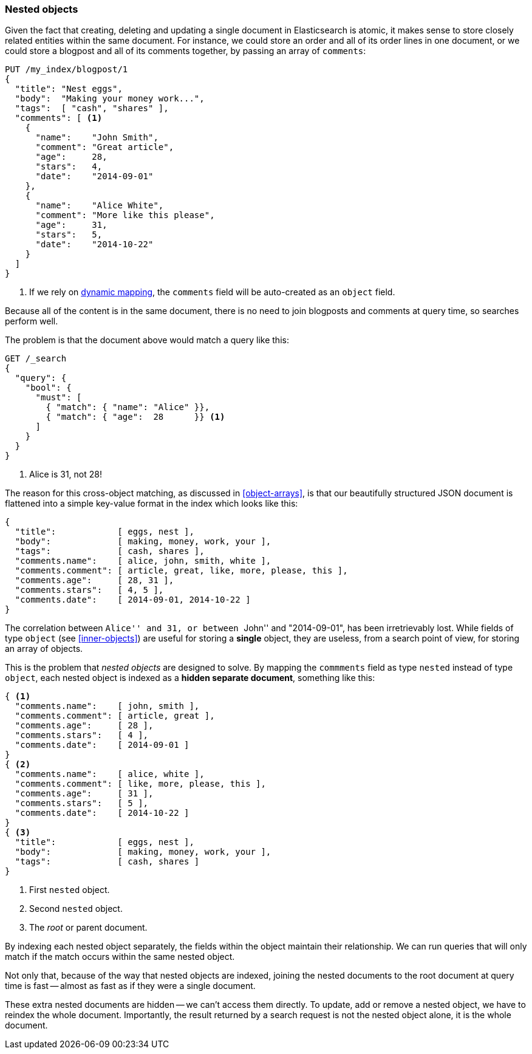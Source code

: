 [[nested-objects]]
=== Nested objects

Given the fact that creating, deleting and updating a single document in
Elasticsearch is atomic, it makes sense to store closely related entities
within the same document.  For instance, we could store an order and all of
its order lines in one document, or we could store a blogpost and all of its
comments together, by passing an array of `comments`:

[source,json]
--------------------------
PUT /my_index/blogpost/1
{
  "title": "Nest eggs",
  "body":  "Making your money work...",
  "tags":  [ "cash", "shares" ],
  "comments": [ <1>
    {
      "name":    "John Smith",
      "comment": "Great article",
      "age":     28,
      "stars":   4,
      "date":    "2014-09-01"
    },
    {
      "name":    "Alice White",
      "comment": "More like this please",
      "age":     31,
      "stars":   5,
      "date":    "2014-10-22"
    }
  ]
}
--------------------------
<1> If we rely on <<dynamic-mapping,dynamic mapping>>, the `comments`
    field will be auto-created as an `object` field.

Because all of the content is in the same document, there is no need to join
blogposts and comments at query time, so searches perform well.

The problem is that the document above would match a query like this:

[source,json]
--------------------------
GET /_search
{
  "query": {
    "bool": {
      "must": [
        { "match": { "name": "Alice" }},
        { "match": { "age":  28      }} <1>
      ]
    }
  }
}
--------------------------
<1> Alice is 31, not 28!

The reason for this cross-object matching, as discussed in <<object-arrays>>,
is that our beautifully structured JSON document is flattened into a simple
key-value format in the index which looks like this:

[source,json]
--------------------------
{
  "title":            [ eggs, nest ],
  "body":             [ making, money, work, your ],
  "tags":             [ cash, shares ],
  "comments.name":    [ alice, john, smith, white ],
  "comments.comment": [ article, great, like, more, please, this ],
  "comments.age":     [ 28, 31 ],
  "comments.stars":   [ 4, 5 ],
  "comments.date":    [ 2014-09-01, 2014-10-22 ]
}
--------------------------

The correlation between ``Alice'' and 31, or between ``John'' and
"2014-09-01", has been irretrievably lost.  While fields of type `object` (see
<<inner-objects>>) are useful for storing a *single* object, they are useless,
from a search point of view, for storing an array of objects.

This is the problem that _nested objects_ are designed to solve.  By mapping
the `commments` field as type `nested` instead of type `object`, each nested
object is indexed as a *hidden separate document*, something like this:

[source,json]
--------------------------
{ <1>
  "comments.name":    [ john, smith ],
  "comments.comment": [ article, great ],
  "comments.age":     [ 28 ],
  "comments.stars":   [ 4 ],
  "comments.date":    [ 2014-09-01 ]
}
{ <2>
  "comments.name":    [ alice, white ],
  "comments.comment": [ like, more, please, this ],
  "comments.age":     [ 31 ],
  "comments.stars":   [ 5 ],
  "comments.date":    [ 2014-10-22 ]
}
{ <3>
  "title":            [ eggs, nest ],
  "body":             [ making, money, work, your ],
  "tags":             [ cash, shares ]
}
--------------------------
<1> First `nested` object.
<2> Second `nested` object.
<3> The _root_  or parent document.

By indexing each nested object separately, the fields within the object
maintain their relationship. We can run queries that will only match if the
match occurs within the same nested object.

Not only that, because of the way that nested objects are indexed, joining the
nested documents to the root document at query time is fast -- almost as fast
as if they were a single document.

These extra nested documents are hidden -- we can't access them directly.  To
update, add or remove a nested object, we have to reindex the whole document.
Importantly, the result returned by a search request is not the nested object
alone, it is the whole document.

